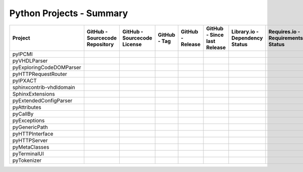 .. index::
   pair: Dashboard; Python Projects
.. _Dashboard-Python:

Python Projects - Summary
#########################

.. #
   =============================================================================
   pyIPCMI
   =============================================================================

.. |img-pyIPCMI-github| image:: https://img.shields.io/badge/Paebbels-pyIPCMI-323131.svg?logo=github&longCache=true
   :alt: Sourcecode on GitHub
   :height: 22
   :target: https://github.com/Paebbels/pyIPCMI
.. |img-pyIPCMI-license| image:: https://img.shields.io/badge/Apache%20License,%202.0-bd0000.svg?longCache=true&label=license&logo=Apache&logoColor=D22128
   :alt: Code - License
   :height: 22
.. |img-pyIPCMI-tag| image:: https://img.shields.io/github/v/tag/Paebbels/pyIPCMI?logo=GitHub&include_prereleases
   :alt: GitHub tag (latest SemVer incl. pre-release
   :height: 22
   :target: https://github.com/Paebbels/pyIPCMI/tags
.. |img-pyIPCMI-release| image:: https://img.shields.io/github/v/release/Paebbels/pyIPCMI?logo=GitHub&include_prereleases
   :alt: GitHub release (latest SemVer incl. including pre-releases
   :height: 22
   :target: https://github.com/Paebbels/pyIPCMI/releases/latest
.. |img-pyIPCMI-date| image:: https://img.shields.io/github/release-date/Paebbels/pyIPCMI?logo=GitHub
   :alt: GitHub release date
   :height: 22
   :target: https://github.com/Paebbels/pyIPCMI/releases
.. |img-pyIPCMI-lib-status| image:: https://img.shields.io/librariesio/release/pypi/pyIPCMI
   :alt: Libraries.io status for latest release
   :height: 22
   :target: https://libraries.io/github/Paebbels/pyIPCMI
.. |img-pyIPCMI-req-status| image:: https://img.shields.io/requires/github/Paebbels/pyIPCMI
   :alt: Requires.io
   :height: 22
   :target: https://requires.io/github/Paebbels/pyIPCMI/requirements/?branch=master
.. |img-pyIPCMI-travis| image:: https://img.shields.io/travis/com/Paebbels/pyIPCMI?logo=Travis
   :alt: Travis - Build on 'master'
   :height: 22
   :target: https://travis-ci.com/Paebbels/pyIPCMI
.. |img-pyIPCMI-pypi-tag| image:: https://img.shields.io/pypi/v/pyIPCMI?logo=PyPI
   :alt: PyPI - Tag
   :height: 22
   :target: https://pypi.org/project/pyIPCMI/
.. |img-pyIPCMI-pypi-status| image:: https://img.shields.io/pypi/status/pyIPCMI?logo=PyPI
   :alt: PyPI - Status
   :height: 22
.. |img-pyIPCMI-pypi-python| image:: https://img.shields.io/pypi/pyversions/pyIPCMI?logo=PyPI
   :alt: PyPI - Python Version
   :height: 22
.. |img-pyIPCMI-lib-dep| image:: https://img.shields.io/librariesio/dependent-repos/pypi/pyIPCMI
   :alt: Dependent repos (via libraries.io)
   :height: 22
   :target: https://github.com/Paebbels/pyIPCMI/network/dependents
.. |img-pyIPCMI-codacy| image:: https://img.shields.io/codacy/grade/1155f244b6f54a3a95abdaa80d6771f8?logo=codacy
   :alt: Codacy Badge
   :height: 22
   :target: https://www.codacy.com/manual/Paebbels/pyIPCMI
.. |img-pyIPCMI-lib-rank| image:: https://img.shields.io/librariesio/sourcerank/pypi/pyIPCMI
   :alt: Libraries.io SourceRank
   :height: 22
   :target: https://libraries.io/github/Paebbels/pyIPCMI/sourcerank
.. |img-pyIPCMI-rtd| image:: https://img.shields.io/readthedocs/pyipcmi
   :alt: Read the Docs
   :height: 22
   :target: https://pyIPCMI.readthedocs.io/en/latest/

.. #
   =============================================================================
   pyVHDLParser
   =============================================================================

.. |img-pyVHDLParser-github| image:: https://img.shields.io/badge/Paebbels-pyVHDLParser-323131.svg?logo=github&longCache=true
   :alt: Sourcecode on GitHub
   :height: 22
   :target: https://github.com/Paebbels/pyVHDLParser
.. |img-pyVHDLParser-license| image:: https://img.shields.io/badge/Apache%20License,%202.0-bd0000.svg?longCache=true&label=license&logo=Apache&logoColor=D22128
   :alt: License
   :height: 22
.. |img-pyVHDLParser-tag| image:: https://img.shields.io/github/v/tag/Paebbels/pyVHDLParser?logo=GitHub&include_prereleases
   :alt: GitHub tag (latest SemVer incl. pre-release
   :height: 22
   :target: https://github.com/Paebbels/pyVHDLParser/tags
.. |img-pyVHDLParser-release| image:: https://img.shields.io/github/v/release/Paebbels/pyVHDLParser?logo=GitHub&include_prereleases
   :alt: GitHub release (latest SemVer incl. including pre-releases
   :height: 22
   :target: https://github.com/Paebbels/pyVHDLParser/releases/latest
.. |img-pyVHDLParser-date| image:: https://img.shields.io/github/release-date/Paebbels/pyVHDLParser?logo=GitHub
   :alt: GitHub release date
   :height: 22
   :target: https://github.com/Paebbels/pyVHDLParser/releases
.. |img-pyVHDLParser-lib-status| image:: https://img.shields.io/librariesio/release/pypi/pyVHDLParser
   :alt: Libraries.io status for latest release
   :height: 22
   :target: https://libraries.io/github/Paebbels/pyVHDLParser
.. |img-pyVHDLParser-req-status| image:: https://img.shields.io/requires/github/Paebbels/pyVHDLParser
   :alt: Requires.io
   :height: 22
   :target: https://requires.io/github/Paebbels/pyVHDLParser/requirements/?branch=master
.. |img-pyVHDLParser-travis| image:: https://img.shields.io/travis/com/Paebbels/pyVHDLParser?logo=Travis
   :alt: Travis - Build on 'master'
   :height: 22
   :target: https://travis-ci.com/Paebbels/pyVHDLParser
.. |img-pyVHDLParser-pypi-tag| image:: https://img.shields.io/pypi/v/pyVHDLParser?logo=PyPI
   :alt: PyPI - Tag
   :height: 22
   :target: https://pypi.org/project/pyVHDLParser/
.. |img-pyVHDLParser-pypi-status| image:: https://img.shields.io/pypi/status/pyVHDLParser?logo=PyPI
   :alt: PyPI - Status
   :height: 22
.. |img-pyVHDLParser-pypi-python| image:: https://img.shields.io/pypi/pyversions/pyVHDLParser?logo=PyPI
   :alt: PyPI - Python Version
   :height: 22
.. |img-pyVHDLParser-lib-dep| image:: https://img.shields.io/librariesio/dependent-repos/pypi/pyVHDLParser
   :alt: Dependent repos (via libraries.io)
   :height: 22
   :target: https://github.com/Paebbels/pyVHDLParser/network/dependents
.. |img-pyVHDLParser-codacy| image:: https://img.shields.io/codacy/grade/1155f244b6f54a3a95abdaa80d6771f8?logo=codacy
   :alt: Codacy Badge
   :height: 22
   :target: https://www.codacy.com/manual/Paebbels/pyVHDLParser
.. |img-pyVHDLParser-lib-rank| image:: https://img.shields.io/librariesio/sourcerank/pypi/pyVHDLParser
   :alt: Libraries.io SourceRank
   :height: 22
   :target: https://libraries.io/github/Paebbels/pyVHDLParser/sourcerank
.. |img-pyVHDLParser-rtd| image:: https://img.shields.io/readthedocs/pyvhdlparser
   :alt: Read the Docs
   :height: 22
   :target: https://pyVHDLParser.readthedocs.io/en/latest/

.. #
   =============================================================================
   pyExploringCodeDOMParser
   =============================================================================

.. |img-pyExploringCodeDOMParser-github| image:: https://img.shields.io/badge/Paebbels-pyExploringCodeDOMParser-323131.svg?logo=github&longCache=true
   :alt: Sourcecode on GitHub
   :height: 22
   :target: https://github.com/Paebbels/pyExploringCodeDOMParser
.. |img-pyExploringCodeDOMParser-license| image:: https://img.shields.io/badge/Apache%20License,%202.0-bd0000.svg?longCache=true&label=license&logo=Apache&logoColor=D22128
   :alt: License
   :height: 22
.. |img-pyExploringCodeDOMParser-tag| image:: https://img.shields.io/github/v/tag/Paebbels/pyExploringCodeDOMParser?logo=GitHub&include_prereleases
   :alt: GitHub tag (latest SemVer incl. pre-release
   :height: 22
   :target: https://github.com/Paebbels/pyExploringCodeDOMParser/tags
.. |img-pyExploringCodeDOMParser-release| image:: https://img.shields.io/github/v/release/Paebbels/pyExploringCodeDOMParser?logo=GitHub&include_prereleases
   :alt: GitHub release (latest SemVer incl. including pre-releases
   :height: 22
   :target: https://github.com/Paebbels/pyExploringCodeDOMParser/releases/latest
.. |img-pyExploringCodeDOMParser-date| image:: https://img.shields.io/github/release-date/Paebbels/pyExploringCodeDOMParser?logo=GitHub
   :alt: GitHub release date
   :height: 22
   :target: https://github.com/Paebbels/pyExploringCodeDOMParser/releases
.. |img-pyExploringCodeDOMParser-lib-status| image:: https://img.shields.io/librariesio/release/pypi/pyExploringCodeDOMParser
   :alt: Libraries.io status for latest release
   :height: 22
   :target: https://libraries.io/github/Paebbels/pyExploringCodeDOMParser
.. |img-pyExploringCodeDOMParser-req-status| image:: https://img.shields.io/requires/github/Paebbels/pyExploringCodeDOMParser
   :alt: Requires.io
   :height: 22
   :target: https://requires.io/github/Paebbels/pyExploringCodeDOMParser/requirements/?branch=master
.. |img-pyExploringCodeDOMParser-travis| image:: https://img.shields.io/travis/com/Paebbels/pyExploringCodeDOMParser?logo=Travis
   :alt: Travis - Build on 'master'
   :height: 22
   :target: https://travis-ci.com/Paebbels/pyExploringCodeDOMParser
.. |img-pyExploringCodeDOMParser-pypi-tag| image:: https://img.shields.io/pypi/v/pyExploringCodeDOMParser?logo=PyPI
   :alt: PyPI - Tag
   :height: 22
   :target: https://pypi.org/project/pyExploringCodeDOMParser/
.. |img-pyExploringCodeDOMParser-pypi-status| image:: https://img.shields.io/pypi/status/pyExploringCodeDOMParser?logo=PyPI
   :alt: PyPI - Status
   :height: 22
.. |img-pyExploringCodeDOMParser-pypi-python| image:: https://img.shields.io/pypi/pyversions/pyExploringCodeDOMParser?logo=PyPI
   :alt: PyPI - Python Version
   :height: 22
.. |img-pyExploringCodeDOMParser-lib-dep| image:: https://img.shields.io/librariesio/dependent-repos/pypi/pyExploringCodeDOMParser
   :alt: Dependent repos (via libraries.io)
   :height: 22
   :target: https://github.com/Paebbels/pyExploringCodeDOMParser/network/dependents
.. |img-pyExploringCodeDOMParser-codacy| image:: https://img.shields.io/codacy/grade/1155f244b6f54a3a95abdaa80d6771f8?logo=codacy
   :alt: Codacy Badge
   :height: 22
   :target: https://www.codacy.com/manual/Paebbels/pyExploringCodeDOMParser
.. |img-pyExploringCodeDOMParser-lib-rank| image:: https://img.shields.io/librariesio/sourcerank/pypi/pyExploringCodeDOMParser
   :alt: Libraries.io SourceRank
   :height: 22
   :target: https://libraries.io/github/Paebbels/pyExploringCodeDOMParser/sourcerank
.. |img-pyExploringCodeDOMParser-rtd| image:: https://img.shields.io/readthedocs/pyexploringcodedomparser
   :alt: Read the Docs
   :height: 22
   :target: https://pyExploringCodeDOMParser.readthedocs.io/en/latest/

.. #
   =============================================================================
   pyHTTPRequestRouter
   =============================================================================

.. |img-pyHTTPRequestRouter-github| image:: https://img.shields.io/badge/Paebbels-pyHTTPRequestRouter-323131.svg?logo=github&longCache=true
   :alt: Sourcecode on GitHub
   :height: 22
   :target: https://github.com/Paebbels/pyHTTPRequestRouter
.. |img-pyHTTPRequestRouter-license| image:: https://img.shields.io/badge/Apache%20License,%202.0-bd0000.svg?longCache=true&label=license&logo=Apache&logoColor=D22128
   :alt: License
   :height: 22
.. |img-pyHTTPRequestRouter-tag| image:: https://img.shields.io/github/v/tag/Paebbels/pyHTTPRequestRouter?logo=GitHub&include_prereleases
   :alt: GitHub tag (latest SemVer incl. pre-release
   :height: 22
   :target: https://github.com/Paebbels/pyHTTPRequestRouter/tags
.. |img-pyHTTPRequestRouter-release| image:: https://img.shields.io/github/v/release/Paebbels/pyHTTPRequestRouter?logo=GitHub&include_prereleases
   :alt: GitHub release (latest SemVer incl. including pre-releases
   :height: 22
   :target: https://github.com/Paebbels/pyHTTPRequestRouter/releases/latest
.. |img-pyHTTPRequestRouter-date| image:: https://img.shields.io/github/release-date/Paebbels/pyHTTPRequestRouter?logo=GitHub
   :alt: GitHub release date
   :height: 22
   :target: https://github.com/Paebbels/pyHTTPRequestRouter/releases
.. |img-pyHTTPRequestRouter-lib-status| image:: https://img.shields.io/librariesio/release/pypi/pyHTTPRequestRouter
   :alt: Libraries.io status for latest release
   :height: 22
   :target: https://libraries.io/github/Paebbels/pyHTTPRequestRouter
.. |img-pyHTTPRequestRouter-req-status| image:: https://img.shields.io/requires/github/Paebbels/pyHTTPRequestRouter
   :alt: Requires.io
   :height: 22
   :target: https://requires.io/github/Paebbels/pyHTTPRequestRouter/requirements/?branch=master
.. |img-pyHTTPRequestRouter-travis| image:: https://img.shields.io/travis/com/Paebbels/pyHTTPRequestRouter?logo=Travis
   :alt: Travis - Build on 'master'
   :height: 22
   :target: https://travis-ci.com/Paebbels/pyHTTPRequestRouter
.. |img-pyHTTPRequestRouter-pypi-tag| image:: https://img.shields.io/pypi/v/pyHTTPRequestRouter?logo=PyPI
   :alt: PyPI - Tag
   :height: 22
   :target: https://pypi.org/project/pyHTTPRequestRouter/
.. |img-pyHTTPRequestRouter-pypi-status| image:: https://img.shields.io/pypi/status/pyHTTPRequestRouter?logo=PyPI
   :alt: PyPI - Status
   :height: 22
.. |img-pyHTTPRequestRouter-pypi-python| image:: https://img.shields.io/pypi/pyversions/pyHTTPRequestRouter?logo=PyPI
   :alt: PyPI - Python Version
   :height: 22
.. |img-pyHTTPRequestRouter-lib-dep| image:: https://img.shields.io/librariesio/dependent-repos/pypi/pyHTTPRequestRouter
   :alt: Dependent repos (via libraries.io)
   :height: 22
   :target: https://github.com/Paebbels/pyHTTPRequestRouter/network/dependents
.. |img-pyHTTPRequestRouter-codacy| image:: https://img.shields.io/codacy/grade/1155f244b6f54a3a95abdaa80d6771f8?logo=codacy
   :alt: Codacy Badge
   :height: 22
   :target: https://www.codacy.com/manual/Paebbels/pyHTTPRequestRouter
.. |img-pyHTTPRequestRouter-lib-rank| image:: https://img.shields.io/librariesio/sourcerank/pypi/pyHTTPRequestRouter
   :alt: Libraries.io SourceRank
   :height: 22
   :target: https://libraries.io/github/Paebbels/pyhttprequestrouter/sourcerank
.. |img-pyHTTPRequestRouter-rtd| image:: https://img.shields.io/readthedocs/pyhttprequestrouter
   :alt: Read the Docs
   :height: 22
   :target: https://pyHTTPRequestRouter.readthedocs.io/en/latest/

.. #
   =============================================================================
   pyIPXACT
   =============================================================================

.. |img-pyIPXACT-github| image:: https://img.shields.io/badge/Paebbels-pyIPXACT-323131.svg?logo=github&longCache=true
   :alt: Sourcecode on GitHub
   :height: 22
   :target: https://github.com/Paebbels/pyIPXACT
.. |img-pyIPXACT-license| image:: https://img.shields.io/badge/Apache%20License,%202.0-bd0000.svg?longCache=true&label=license&logo=Apache&logoColor=D22128
   :alt: License
   :height: 22
.. |img-pyIPXACT-tag| image:: https://img.shields.io/github/v/tag/Paebbels/pyIPXACT?logo=GitHub&include_prereleases
   :alt: GitHub tag (latest SemVer incl. pre-release
   :height: 22
   :target: https://github.com/Paebbels/pyIPXACT/tags
.. |img-pyIPXACT-release| image:: https://img.shields.io/github/v/release/Paebbels/pyIPXACT?logo=GitHub&include_prereleases
   :alt: GitHub release (latest SemVer incl. including pre-releases
   :height: 22
   :target: https://github.com/Paebbels/pyIPXACT/releases/latest
.. |img-pyIPXACT-date| image:: https://img.shields.io/github/release-date/Paebbels/pyIPXACT?logo=GitHub
   :alt: GitHub release date
   :height: 22
   :target: https://github.com/Paebbels/pyIPXACT/releases
.. |img-pyIPXACT-lib-status| image:: https://img.shields.io/librariesio/release/pypi/pyIPXACT
   :alt: Libraries.io status for latest release
   :height: 22
   :target: https://libraries.io/github/Paebbels/pyIPXACT
.. |img-pyIPXACT-req-status| image:: https://img.shields.io/requires/github/Paebbels/pyIPXACT
   :alt: Requires.io
   :height: 22
   :target: https://requires.io/github/Paebbels/pyIPXACT/requirements/?branch=master
.. |img-pyIPXACT-travis| image:: https://img.shields.io/travis/com/Paebbels/pyIPXACT?logo=Travis
   :alt: Travis - Build on 'master'
   :height: 22
   :target: https://travis-ci.com/Paebbels/pyIPXACT
.. |img-pyIPXACT-pypi-tag| image:: https://img.shields.io/pypi/v/pyIPXACT?logo=PyPI
   :alt: PyPI - Tag
   :height: 22
   :target: https://pypi.org/project/pyIPXACT/
.. |img-pyIPXACT-pypi-status| image:: https://img.shields.io/pypi/status/pyIPXACT?logo=PyPI
   :alt: PyPI - Status
   :height: 22
.. |img-pyIPXACT-pypi-python| image:: https://img.shields.io/pypi/pyversions/pyIPXACT?logo=PyPI
   :alt: PyPI - Python Version
   :height: 22
.. |img-pyIPXACT-lib-dep| image:: https://img.shields.io/librariesio/dependent-repos/pypi/pyIPXACT
   :alt: Dependent repos (via libraries.io)
   :height: 22
   :target: https://github.com/Paebbels/pyIPXACT/network/dependents
.. |img-pyIPXACT-codacy| image:: https://img.shields.io/codacy/grade/1155f244b6f54a3a95abdaa80d6771f8?logo=codacy
   :alt: Codacy Badge
   :height: 22
   :target: https://www.codacy.com/manual/Paebbels/pyIPXACT
.. |img-pyIPXACT-lib-rank| image:: https://img.shields.io/librariesio/sourcerank/pypi/pyIPXACT
   :alt: Libraries.io SourceRank
   :height: 22
   :target: https://libraries.io/github/Paebbels/pyipxact/sourcerank
.. |img-pyIPXACT-rtd| image:: https://img.shields.io/readthedocs/pyipxact
   :alt: Read the Docs
   :height: 22
   :target: https://pyIPXACT.readthedocs.io/en/latest/


.. #
   =============================================================================
   sphinxcontrib-vhdldomain
   =============================================================================

.. |img-vhdldomain-github| image:: https://img.shields.io/badge/Paebbels-sphinxcontrib--vhdldomain-323131.svg?logo=github&longCache=true
   :alt: Sourcecode on GitHub
   :height: 22
   :target: https://github.com/Paebbels/sphinxcontrib-vhdldomain
.. |img-vhdldomain-license| image:: https://img.shields.io/badge/Apache%20License,%202.0-bd0000.svg?longCache=true&label=license&logo=Apache&logoColor=D22128
   :alt: License
   :height: 22
.. |img-vhdldomain-tag| image:: https://img.shields.io/github/v/tag/Paebbels/sphinxcontrib-vhdldomain?logo=GitHub&include_prereleases
   :alt: GitHub tag (latest SemVer incl. pre-release
   :height: 22
   :target: https://github.com/Paebbels/sphinxcontrib-vhdldomain/tags
.. |img-vhdldomain-release| image:: https://img.shields.io/github/v/release/Paebbels/sphinxcontrib-vhdldomain?logo=GitHub&include_prereleases
   :alt: GitHub release (latest SemVer incl. including pre-releases
   :height: 22
   :target: https://github.com/Paebbels/sphinxcontrib-vhdldomain/releases/latest
.. |img-vhdldomain-date| image:: https://img.shields.io/github/release-date/Paebbels/sphinxcontrib-vhdldomain?logo=GitHub
   :alt: GitHub release date
   :height: 22
   :target: https://github.com/Paebbels/sphinxcontrib-vhdldomain/releases
.. |img-vhdldomain-lib-status| image:: https://img.shields.io/librariesio/release/pypi/sphinxcontrib-vhdldomain
   :alt: Libraries.io status for latest release
   :height: 22
   :target: https://libraries.io/github/Paebbels/sphinxcontrib-vhdldomain
.. |img-vhdldomain-req-status| image:: https://img.shields.io/requires/github/Paebbels/sphinxcontrib-vhdldomain
   :alt: Requires.io
   :height: 22
   :target: https://requires.io/github/Paebbels/sphinxcontrib-vhdldomain/requirements/?branch=master
.. |img-vhdldomain-travis| image:: https://img.shields.io/travis/com/Paebbels/sphinxcontrib-vhdldomain?logo=Travis
   :alt: Travis - Build on 'master'
   :height: 22
   :target: https://travis-ci.com/Paebbels/sphinxcontrib-vhdldomain
.. |img-vhdldomain-pypi-tag| image:: https://img.shields.io/pypi/v/sphinxcontrib-vhdldomain?logo=PyPI
   :alt: PyPI - Tag
   :height: 22
   :target: https://pypi.org/project/sphinxcontrib-vhdldomain/
.. |img-vhdldomain-pypi-status| image:: https://img.shields.io/pypi/status/sphinxcontrib-vhdldomain?logo=PyPI
   :alt: PyPI - Status
   :height: 22
.. |img-vhdldomain-pypi-python| image:: https://img.shields.io/pypi/pyversions/sphinxcontrib-vhdldomain?logo=PyPI
   :alt: PyPI - Python Version
   :height: 22
.. |img-vhdldomain-lib-dep| image:: https://img.shields.io/librariesio/dependent-repos/pypi/sphinxcontrib-vhdldomain
   :alt: Dependent repos (via libraries.io)
   :height: 22
   :target: https://github.com/Paebbels/sphinxcontrib-vhdldomain/network/dependents
.. |img-vhdldomain-codacy| image:: https://img.shields.io/codacy/grade/1155f244b6f54a3a95abdaa80d6771f8?logo=codacy
   :alt: Codacy Badge
   :height: 22
   :target: https://www.codacy.com/manual/Paebbels/sphinxcontrib-vhdldomain
.. |img-vhdldomain-lib-rank| image:: https://img.shields.io/librariesio/sourcerank/pypi/sphinxcontrib-vhdldomain
   :alt: Libraries.io SourceRank
   :height: 22
   :target: https://libraries.io/github/Paebbels/sphinxcontrib-vhdldomain/sourcerank
.. |img-vhdldomain-rtd| image:: https://img.shields.io/readthedocs/sphinxcontrib-vhdldomain
   :alt: Read the Docs
   :height: 22
   :target: https://sphinxcontrib-vhdldomain.readthedocs.io/en/latest/

.. #
   =============================================================================
   SphinxExtensions
   =============================================================================

.. |img-SphinxExtensions-github| image:: https://img.shields.io/badge/Paebbels-SphinxExtensions-323131.svg?logo=github&longCache=true
   :alt: Sourcecode on GitHub
   :height: 22
   :target: https://github.com/Paebbels/SphinxExtensions
.. |img-SphinxExtensions-license| image:: https://img.shields.io/badge/Apache%20License,%202.0-bd0000.svg?longCache=true&label=license&logo=Apache&logoColor=D22128
   :alt: License
   :height: 22
.. |img-SphinxExtensions-tag| image:: https://img.shields.io/github/v/tag/Paebbels/SphinxExtensions?logo=GitHub&include_prereleases
   :alt: GitHub tag (latest SemVer incl. pre-release
   :height: 22
   :target: https://github.com/Paebbels/SphinxExtensions/tags
.. |img-SphinxExtensions-release| image:: https://img.shields.io/github/v/release/Paebbels/SphinxExtensions?logo=GitHub&include_prereleases
   :alt: GitHub release (latest SemVer incl. including pre-releases
   :height: 22
   :target: https://github.com/Paebbels/SphinxExtensions/releases/latest
.. |img-SphinxExtensions-date| image:: https://img.shields.io/github/release-date/Paebbels/SphinxExtensions?logo=GitHub
   :alt: GitHub release date
   :height: 22
   :target: https://github.com/Paebbels/SphinxExtensions/releases
.. |img-SphinxExtensions-lib-status| image:: https://img.shields.io/librariesio/release/pypi/SphinxExtensions
   :alt: Libraries.io status for latest release
   :height: 22
   :target: https://libraries.io/github/Paebbels/SphinxExtensions
.. |img-SphinxExtensions-req-status| image:: https://img.shields.io/requires/github/Paebbels/SphinxExtensions
   :alt: Requires.io
   :height: 22
   :target: https://requires.io/github/Paebbels/SphinxExtensions/requirements/?branch=master
.. |img-SphinxExtensions-travis| image:: https://img.shields.io/travis/com/Paebbels/SphinxExtensions?logo=Travis
   :alt: Travis - Build on 'master'
   :height: 22
   :target: https://travis-ci.com/Paebbels/SphinxExtensions
.. |img-SphinxExtensions-pypi-tag| image:: https://img.shields.io/pypi/v/SphinxExtensions?logo=PyPI
   :alt: PyPI - Tag
   :height: 22
   :target: https://pypi.org/project/SphinxExtensions/
.. |img-SphinxExtensions-pypi-status| image:: https://img.shields.io/pypi/status/SphinxExtensions?logo=PyPI
   :alt: PyPI - Status
   :height: 22
.. |img-SphinxExtensions-pypi-python| image:: https://img.shields.io/pypi/pyversions/SphinxExtensions?logo=PyPI
   :alt: PyPI - Python Version
   :height: 22
.. |img-SphinxExtensions-lib-dep| image:: https://img.shields.io/librariesio/dependent-repos/pypi/SphinxExtensions
   :alt: Dependent repos (via libraries.io)
   :height: 22
   :target: https://github.com/Paebbels/SphinxExtensions/network/dependents
.. |img-SphinxExtensions-codacy| image:: https://img.shields.io/codacy/grade/1155f244b6f54a3a95abdaa80d6771f8?logo=codacy
   :alt: Codacy Badge
   :height: 22
   :target: https://www.codacy.com/manual/Paebbels/SphinxExtensions
.. |img-SphinxExtensions-lib-rank| image:: https://img.shields.io/librariesio/sourcerank/pypi/SphinxExtensions
   :alt: Libraries.io SourceRank
   :height: 22
   :target: https://libraries.io/github/Paebbels/SphinxExtensions/sourcerank
.. |img-SphinxExtensions-rtd| image:: https://img.shields.io/readthedocs/sphinxextensions
   :alt: Read the Docs
   :height: 22
   :target: https://SphinxExtensions.readthedocs.io/en/latest/

.. #
   =============================================================================
   pyExtendedConfigParser
   =============================================================================

.. |img-pyExtendedConfigParser-github| image:: https://img.shields.io/badge/Paebbels-pyExtendedConfigParser-323131.svg?logo=github&longCache=true
   :alt: Sourcecode on GitHub
   :height: 22
   :target: https://github.com/Paebbels/pyExtendedConfigParser
.. |img-pyExtendedConfigParser-license| image:: https://img.shields.io/badge/Apache%20License,%202.0-bd0000.svg?longCache=true&label=license&logo=Apache&logoColor=D22128
   :alt: License
   :height: 22
.. |img-pyExtendedConfigParser-tag| image:: https://img.shields.io/github/v/tag/Paebbels/pyExtendedConfigParser?logo=GitHub&include_prereleases
   :alt: GitHub tag (latest SemVer incl. pre-release
   :height: 22
   :target: https://github.com/Paebbels/pyExtendedConfigParser/tags
.. |img-pyExtendedConfigParser-release| image:: https://img.shields.io/github/v/release/Paebbels/pyExtendedConfigParser?logo=GitHub&include_prereleases
   :alt: GitHub release (latest SemVer incl. including pre-releases
   :height: 22
   :target: https://github.com/Paebbels/pyExtendedConfigParser/releases/latest
.. |img-pyExtendedConfigParser-date| image:: https://img.shields.io/github/release-date/Paebbels/pyExtendedConfigParser?logo=GitHub
   :alt: GitHub release date
   :height: 22
   :target: https://github.com/Paebbels/pyExtendedConfigParser/releases
.. |img-pyExtendedConfigParser-lib-status| image:: https://img.shields.io/librariesio/release/pypi/pyExtendedConfigParser
   :alt: Libraries.io status for latest release
   :height: 22
   :target: https://libraries.io/github/Paebbels/pyExtendedConfigParser
.. |img-pyExtendedConfigParser-req-status| image:: https://img.shields.io/requires/github/Paebbels/pyExtendedConfigParser
   :alt: Requires.io
   :height: 22
   :target: https://requires.io/github/Paebbels/pyExtendedConfigParser/requirements/?branch=master
.. |img-pyExtendedConfigParser-travis| image:: https://img.shields.io/travis/com/Paebbels/pyExtendedConfigParser?logo=Travis
   :alt: Travis - Build on 'master'
   :height: 22
   :target: https://travis-ci.com/Paebbels/pyExtendedConfigParser
.. |img-pyExtendedConfigParser-pypi-tag| image:: https://img.shields.io/pypi/v/pyExtendedConfigParser?logo=PyPI
   :alt: PyPI - Tag
   :height: 22
   :target: https://pypi.org/project/pyExtendedConfigParser/
.. |img-pyExtendedConfigParser-pypi-status| image:: https://img.shields.io/pypi/status/pyExtendedConfigParser?logo=PyPI
   :alt: PyPI - Status
   :height: 22
.. |img-pyExtendedConfigParser-pypi-python| image:: https://img.shields.io/pypi/pyversions/pyExtendedConfigParser?logo=PyPI
   :alt: PyPI - Python Version
   :height: 22
.. |img-pyExtendedConfigParser-lib-dep| image:: https://img.shields.io/librariesio/dependent-repos/pypi/pyExtendedConfigParser
   :alt: Dependent repos (via libraries.io)
   :height: 22
   :target: https://github.com/Paebbels/pyExtendedConfigParser/network/dependents
.. |img-pyExtendedConfigParser-codacy| image:: https://img.shields.io/codacy/grade/1155f244b6f54a3a95abdaa80d6771f8?logo=codacy
   :alt: Codacy Badge
   :height: 22
   :target: https://www.codacy.com/manual/Paebbels/pyExtendedConfigParser
.. |img-pyExtendedConfigParser-lib-rank| image:: https://img.shields.io/librariesio/sourcerank/pypi/pyExtendedConfigParser
   :alt: Libraries.io SourceRank
   :height: 22
   :target: https://libraries.io/github/Paebbels/pyExtendedConfigParser/sourcerank
.. |img-pyExtendedConfigParser-rtd| image:: https://img.shields.io/readthedocs/pyextendedconfigparser
   :alt: Read the Docs
   :height: 22
   :target: https://pyExtendedConfigParser.readthedocs.io/en/latest/

.. #
   =============================================================================
   pyAttributes
   =============================================================================

.. |img-pyAttributes-github| image:: https://img.shields.io/badge/Paebbels-pyAttributes-323131.svg?logo=github&longCache=true
   :alt: Sourcecode on GitHub
   :height: 22
   :target: https://github.com/Paebbels/pyAttributes
.. |img-pyAttributes-license| image:: https://img.shields.io/badge/Apache%20License,%202.0-bd0000.svg?longCache=true&label=license&logo=Apache&logoColor=D22128
   :alt: License
   :height: 22
.. |img-pyAttributes-tag| image:: https://img.shields.io/github/v/tag/Paebbels/pyAttributes?logo=GitHub&include_prereleases
   :alt: GitHub tag (latest SemVer incl. pre-release
   :height: 22
   :target: https://github.com/Paebbels/pyAttributes/tags
.. |img-pyAttributes-release| image:: https://img.shields.io/github/v/release/Paebbels/pyAttributes?logo=GitHub&include_prereleases
   :alt: GitHub release (latest SemVer incl. including pre-releases
   :height: 22
   :target: https://github.com/Paebbels/pyAttributes/releases/latest
.. |img-pyAttributes-date| image:: https://img.shields.io/github/release-date/Paebbels/pyAttributes?logo=GitHub
   :alt: GitHub release date
   :height: 22
   :target: https://github.com/Paebbels/pyAttributes/releases
.. |img-pyAttributes-lib-status| image:: https://img.shields.io/librariesio/release/pypi/pyAttributes
   :alt: Libraries.io status for latest release
   :height: 22
   :target: https://libraries.io/github/Paebbels/pyAttributes
.. |img-pyAttributes-req-status| image:: https://img.shields.io/requires/github/Paebbels/pyAttributes
   :alt: Requires.io
   :height: 22
   :target: https://requires.io/github/Paebbels/pyAttributes/requirements/?branch=master
.. |img-pyAttributes-travis| image:: https://img.shields.io/travis/com/Paebbels/pyAttributes?logo=Travis
   :alt: Travis - Build on 'master'
   :height: 22
   :target: https://travis-ci.com/Paebbels/pyAttributes
.. |img-pyAttributes-pypi-tag| image:: https://img.shields.io/pypi/v/pyAttributes?logo=PyPI
   :alt: PyPI - Tag
   :height: 22
   :target: https://pypi.org/project/pyAttributes/
.. |img-pyAttributes-pypi-status| image:: https://img.shields.io/pypi/status/pyAttributes?logo=PyPI
   :alt: PyPI - Status
   :height: 22
.. |img-pyAttributes-pypi-python| image:: https://img.shields.io/pypi/pyversions/pyAttributes?logo=PyPI
   :alt: PyPI - Python Version
   :height: 22
.. |img-pyAttributes-lib-dep| image:: https://img.shields.io/librariesio/dependent-repos/pypi/pyAttributes
   :alt: Dependent repos (via libraries.io)
   :height: 22
   :target: https://github.com/Paebbels/pyAttributes/network/dependents
.. |img-pyAttributes-codacy| image:: https://img.shields.io/codacy/grade/1155f244b6f54a3a95abdaa80d6771f8?logo=codacy
   :alt: Codacy Badge
   :height: 22
   :target: https://www.codacy.com/manual/Paebbels/pyAttributes
.. |img-pyAttributes-lib-rank| image:: https://img.shields.io/librariesio/sourcerank/pypi/pyAttributes
   :alt: Libraries.io SourceRank
   :height: 22
   :target: https://libraries.io/github/Paebbels/pyAttributes/sourcerank
.. |img-pyAttributes-rtd| image:: https://img.shields.io/readthedocs/pyattributes
   :alt: Read the Docs
   :height: 22
   :target: https://pyAttributes.readthedocs.io/en/latest/

.. #
   =============================================================================
   pyCallBy
   =============================================================================

.. |img-pyCallBy-github| image:: https://img.shields.io/badge/Paebbels-pyCallBy-323131.svg?logo=github&longCache=true
   :alt: Sourcecode on GitHub
   :height: 22
   :target: https://github.com/Paebbels/pyCallBy
.. |img-pyCallBy-license| image:: https://img.shields.io/badge/Apache%20License,%202.0-bd0000.svg?longCache=true&label=license&logo=Apache&logoColor=D22128
   :alt: License
   :height: 22
.. |img-pyCallBy-tag| image:: https://img.shields.io/github/v/tag/Paebbels/pyCallBy?logo=GitHub&include_prereleases
   :alt: GitHub tag (latest SemVer incl. pre-release
   :height: 22
   :target: https://github.com/Paebbels/pyCallBy/tags
.. |img-pyCallBy-release| image:: https://img.shields.io/github/v/release/Paebbels/pyCallBy?logo=GitHub&include_prereleases
   :alt: GitHub release (latest SemVer incl. including pre-releases
   :height: 22
   :target: https://github.com/Paebbels/pyCallBy/releases/latest
.. |img-pyCallBy-date| image:: https://img.shields.io/github/release-date/Paebbels/pyCallBy?logo=GitHub
   :alt: GitHub release date
   :height: 22
   :target: https://github.com/Paebbels/pyCallBy/releases
.. |img-pyCallBy-lib-status| image:: https://img.shields.io/librariesio/release/pypi/pyCallBy
   :alt: Libraries.io status for latest release
   :height: 22
   :target: https://libraries.io/github/Paebbels/pyCallBy
.. |img-pyCallBy-req-status| image:: https://img.shields.io/requires/github/Paebbels/pyCallBy
   :alt: Requires.io
   :height: 22
   :target: https://requires.io/github/Paebbels/pyCallBy/requirements/?branch=master
.. |img-pyCallBy-travis| image:: https://img.shields.io/travis/com/Paebbels/pyCallBy?logo=Travis
   :alt: Travis - Build on 'master'
   :height: 22
   :target: https://travis-ci.com/Paebbels/pyCallBy
.. |img-pyCallBy-pypi-tag| image:: https://img.shields.io/pypi/v/pyCallBy?logo=PyPI
   :alt: PyPI - Tag
   :height: 22
   :target: https://pypi.org/project/pyCallBy/
.. |img-pyCallBy-pypi-status| image:: https://img.shields.io/pypi/status/pyCallBy?logo=PyPI
   :alt: PyPI - Status
   :height: 22
.. |img-pyCallBy-pypi-python| image:: https://img.shields.io/pypi/pyversions/pyCallBy?logo=PyPI
   :alt: PyPI - Python Version
   :height: 22
.. |img-pyCallBy-lib-dep| image:: https://img.shields.io/librariesio/dependent-repos/pypi/pyCallBy
   :alt: Dependent repos (via libraries.io)
   :height: 22
   :target: https://github.com/Paebbels/pyCallBy/network/dependents
.. |img-pyCallBy-codacy| image:: https://img.shields.io/codacy/grade/1155f244b6f54a3a95abdaa80d6771f8?logo=codacy
   :alt: Codacy Badge
   :height: 22
   :target: https://www.codacy.com/manual/Paebbels/pyCallBy
.. |img-pyCallBy-lib-rank| image:: https://img.shields.io/librariesio/sourcerank/pypi/pyCallBy
   :alt: Libraries.io SourceRank
   :height: 22
   :target: https://libraries.io/github/Paebbels/pyCallBy/sourcerank
.. |img-pyCallBy-rtd| image:: https://img.shields.io/readthedocs/pycallby
   :alt: Read the Docs
   :height: 22
   :target: https://pyCallBy.readthedocs.io/en/latest/

.. #
   =============================================================================
   pyExceptions
   =============================================================================

.. |img-pyExceptions-github| image:: https://img.shields.io/badge/Paebbels-pyExceptions-323131.svg?logo=github&longCache=true
   :alt: Sourcecode on GitHub
   :height: 22
   :target: https://github.com/Paebbels/pyExceptions
.. |img-pyExceptions-license| image:: https://img.shields.io/badge/Apache%20License,%202.0-bd0000.svg?longCache=true&label=license&logo=Apache&logoColor=D22128
   :alt: License
   :height: 22
.. |img-pyExceptions-tag| image:: https://img.shields.io/github/v/tag/Paebbels/pyExceptions?logo=GitHub&include_prereleases
   :alt: GitHub tag (latest SemVer incl. pre-release
   :height: 22
   :target: https://github.com/Paebbels/pyExceptions/tags
.. |img-pyExceptions-release| image:: https://img.shields.io/github/v/release/Paebbels/pyExceptions?logo=GitHub&include_prereleases
   :alt: GitHub release (latest SemVer incl. including pre-releases
   :height: 22
   :target: https://github.com/Paebbels/pyExceptions/releases/latest
.. |img-pyExceptions-date| image:: https://img.shields.io/github/release-date/Paebbels/pyExceptions?logo=GitHub
   :alt: GitHub release date
   :height: 22
   :target: https://github.com/Paebbels/pyExceptions/releases
.. |img-pyExceptions-lib-status| image:: https://img.shields.io/librariesio/release/pypi/pyExceptions
   :alt: Libraries.io status for latest release
   :height: 22
   :target: https://libraries.io/github/Paebbels/pyExceptions
.. |img-pyExceptions-req-status| image:: https://img.shields.io/requires/github/Paebbels/pyExceptions
   :alt: Requires.io
   :height: 22
   :target: https://requires.io/github/Paebbels/pyExceptions/requirements/?branch=master
.. |img-pyExceptions-travis| image:: https://img.shields.io/travis/com/Paebbels/pyExceptions?logo=Travis
   :alt: Travis - Build on 'master'
   :height: 22
   :target: https://travis-ci.com/Paebbels/pyExceptions
.. |img-pyExceptions-pypi-tag| image:: https://img.shields.io/pypi/v/pyExceptions?logo=PyPI
   :alt: PyPI - Tag
   :height: 22
   :target: https://pypi.org/project/pyExceptions/
.. |img-pyExceptions-pypi-status| image:: https://img.shields.io/pypi/status/pyExceptions?logo=PyPI
   :alt: PyPI - Status
   :height: 22
.. |img-pyExceptions-pypi-python| image:: https://img.shields.io/pypi/pyversions/pyExceptions?logo=PyPI
   :alt: PyPI - Python Version
   :height: 22
.. |img-pyExceptions-lib-dep| image:: https://img.shields.io/librariesio/dependent-repos/pypi/pyExceptions
   :alt: Dependent repos (via libraries.io)
   :height: 22
   :target: https://github.com/Paebbels/pyExceptions/network/dependents
.. |img-pyExceptions-codacy| image:: https://img.shields.io/codacy/grade/1155f244b6f54a3a95abdaa80d6771f8?logo=codacy
   :alt: Codacy Badge
   :height: 22
   :target: https://www.codacy.com/manual/Paebbels/pyExceptions
.. |img-pyExceptions-lib-rank| image:: https://img.shields.io/librariesio/sourcerank/pypi/pyExceptions
   :alt: Libraries.io SourceRank
   :height: 22
   :target: https://libraries.io/github/Paebbels/pyExceptions/sourcerank
.. |img-pyExceptions-rtd| image:: https://img.shields.io/readthedocs/pyexceptions
   :alt: Read the Docs
   :height: 22
   :target: https://pyExceptions.readthedocs.io/en/latest/

.. #
   =============================================================================
   pyGenericPath
   =============================================================================

.. |img-pyGenericPath-github| image:: https://img.shields.io/badge/Paebbels-pyGenericPath-323131.svg?logo=github&longCache=true
   :alt: Sourcecode on GitHub
   :height: 22
   :target: https://github.com/Paebbels/pyGenericPath
.. |img-pyGenericPath-license| image:: https://img.shields.io/badge/Apache%20License,%202.0-bd0000.svg?longCache=true&label=license&logo=Apache&logoColor=D22128
   :alt: License
   :height: 22
.. |img-pyGenericPath-tag| image:: https://img.shields.io/github/v/tag/Paebbels/pyGenericPath?logo=GitHub&include_prereleases
   :alt: GitHub tag (latest SemVer incl. pre-release
   :height: 22
   :target: https://github.com/Paebbels/pyGenericPath/tags
.. |img-pyGenericPath-release| image:: https://img.shields.io/github/v/release/Paebbels/pyGenericPath?logo=GitHub&include_prereleases
   :alt: GitHub release (latest SemVer incl. including pre-releases
   :height: 22
   :target: https://github.com/Paebbels/pyGenericPath/releases/latest
.. |img-pyGenericPath-date| image:: https://img.shields.io/github/release-date/Paebbels/pyGenericPath?logo=GitHub
   :alt: GitHub release date
   :height: 22
   :target: https://github.com/Paebbels/pyGenericPath/releases
.. |img-pyGenericPath-lib-status| image:: https://img.shields.io/librariesio/release/pypi/pyGenericPath
   :alt: Libraries.io status for latest release
   :height: 22
   :target: https://libraries.io/github/Paebbels/pyGenericPath
.. |img-pyGenericPath-req-status| image:: https://img.shields.io/requires/github/Paebbels/pyGenericPath
   :alt: Requires.io
   :height: 22
   :target: https://requires.io/github/Paebbels/pyGenericPath/requirements/?branch=master
.. |img-pyGenericPath-travis| image:: https://img.shields.io/travis/com/Paebbels/pyGenericPath?logo=Travis
   :alt: Travis - Build on 'master'
   :height: 22
   :target: https://travis-ci.com/Paebbels/pyGenericPath
.. |img-pyGenericPath-pypi-tag| image:: https://img.shields.io/pypi/v/pyGenericPath?logo=PyPI
   :alt: PyPI - Tag
   :height: 22
   :target: https://pypi.org/project/pyGenericPath/
.. |img-pyGenericPath-pypi-status| image:: https://img.shields.io/pypi/status/pyGenericPath?logo=PyPI
   :alt: PyPI - Status
   :height: 22
.. |img-pyGenericPath-pypi-python| image:: https://img.shields.io/pypi/pyversions/pyGenericPath?logo=PyPI
   :alt: PyPI - Python Version
   :height: 22
.. |img-pyGenericPath-lib-dep| image:: https://img.shields.io/librariesio/dependent-repos/pypi/pyGenericPath
   :alt: Dependent repos (via libraries.io)
   :height: 22
   :target: https://github.com/Paebbels/pyGenericPath/network/dependents
.. |img-pyGenericPath-codacy| image:: https://img.shields.io/codacy/grade/1155f244b6f54a3a95abdaa80d6771f8?logo=codacy
   :alt: Codacy Badge
   :height: 22
   :target: https://www.codacy.com/manual/Paebbels/pyGenericPath
.. |img-pyGenericPath-lib-rank| image:: https://img.shields.io/librariesio/sourcerank/pypi/pyGenericPath
   :alt: Libraries.io SourceRank
   :height: 22
   :target: https://libraries.io/github/Paebbels/pyGenericPath/sourcerank
.. |img-pyGenericPath-rtd| image:: https://img.shields.io/readthedocs/pygenericpath
   :alt: Read the Docs
   :height: 22
   :target: https://pyGenericPath.readthedocs.io/en/latest/

.. #
   =============================================================================
   pyHTTPInterface
   =============================================================================

.. |img-pyHTTPInterface-github| image:: https://img.shields.io/badge/Paebbels-pyHTTPInterface-323131.svg?logo=github&longCache=true
   :alt: Sourcecode on GitHub
   :height: 22
   :target: https://github.com/Paebbels/pyHTTPInterface
.. |img-pyHTTPInterface-license| image:: https://img.shields.io/badge/Apache%20License,%202.0-bd0000.svg?longCache=true&label=license&logo=Apache&logoColor=D22128
   :alt: License
   :height: 22
.. |img-pyHTTPInterface-tag| image:: https://img.shields.io/github/v/tag/Paebbels/pyHTTPInterface?logo=GitHub&include_prereleases
   :alt: GitHub tag (latest SemVer incl. pre-release
   :height: 22
   :target: https://github.com/Paebbels/pyHTTPInterface/tags
.. |img-pyHTTPInterface-release| image:: https://img.shields.io/github/v/release/Paebbels/pyHTTPInterface?logo=GitHub&include_prereleases
   :alt: GitHub release (latest SemVer incl. including pre-releases
   :height: 22
   :target: https://github.com/Paebbels/pyHTTPInterface/releases/latest
.. |img-pyHTTPInterface-date| image:: https://img.shields.io/github/release-date/Paebbels/pyHTTPInterface?logo=GitHub
   :alt: GitHub release date
   :height: 22
   :target: https://github.com/Paebbels/pyHTTPInterface/releases
.. |img-pyHTTPInterface-lib-status| image:: https://img.shields.io/librariesio/release/pypi/pyHTTPInterface
   :alt: Libraries.io status for latest release
   :height: 22
   :target: https://libraries.io/github/Paebbels/pyHTTPInterface
.. |img-pyHTTPInterface-req-status| image:: https://img.shields.io/requires/github/Paebbels/pyHTTPInterface
   :alt: Requires.io
   :height: 22
   :target: https://requires.io/github/Paebbels/pyHTTPInterface/requirements/?branch=master
.. |img-pyHTTPInterface-travis| image:: https://img.shields.io/travis/com/Paebbels/pyHTTPInterface?logo=Travis
   :alt: Travis - Build on 'master'
   :height: 22
   :target: https://travis-ci.com/Paebbels/pyHTTPInterface
.. |img-pyHTTPInterface-pypi-tag| image:: https://img.shields.io/pypi/v/pyHTTPInterface?logo=PyPI
   :alt: PyPI - Tag
   :height: 22
   :target: https://pypi.org/project/pyHTTPInterface/
.. |img-pyHTTPInterface-pypi-status| image:: https://img.shields.io/pypi/status/pyHTTPInterface?logo=PyPI
   :alt: PyPI - Status
   :height: 22
.. |img-pyHTTPInterface-pypi-python| image:: https://img.shields.io/pypi/pyversions/pyHTTPInterface?logo=PyPI
   :alt: PyPI - Python Version
   :height: 22
.. |img-pyHTTPInterface-lib-dep| image:: https://img.shields.io/librariesio/dependent-repos/pypi/pyHTTPInterface
   :alt: Dependent repos (via libraries.io)
   :height: 22
   :target: https://github.com/Paebbels/pyHTTPInterface/network/dependents
.. |img-pyHTTPInterface-codacy| image:: https://img.shields.io/codacy/grade/1155f244b6f54a3a95abdaa80d6771f8?logo=codacy
   :alt: Codacy Badge
   :height: 22
   :target: https://www.codacy.com/manual/Paebbels/pyHTTPInterface
.. |img-pyHTTPInterface-lib-rank| image:: https://img.shields.io/librariesio/sourcerank/pypi/pyHTTPInterface
   :alt: Libraries.io SourceRank
   :height: 22
   :target: https://libraries.io/github/Paebbels/pyHTTPInterface/sourcerank
.. |img-pyHTTPInterface-rtd| image:: https://img.shields.io/readthedocs/pyhttpinterface
   :alt: Read the Docs
   :height: 22
   :target: https://pyHTTPInterface.readthedocs.io/en/latest/

.. #
   =============================================================================
   pyHTTPServer
   =============================================================================

.. |img-pyHTTPServer-github| image:: https://img.shields.io/badge/Paebbels-pyHTTPServer-323131.svg?logo=github&longCache=true
   :alt: Sourcecode on GitHub
   :height: 22
   :target: https://github.com/Paebbels/pyHTTPServer
.. |img-pyHTTPServer-license| image:: https://img.shields.io/badge/Apache%20License,%202.0-bd0000.svg?longCache=true&label=license&logo=Apache&logoColor=D22128
   :alt: License
   :height: 22
.. |img-pyHTTPServer-tag| image:: https://img.shields.io/github/v/tag/Paebbels/pyHTTPServer?logo=GitHub&include_prereleases
   :alt: GitHub tag (latest SemVer incl. pre-release
   :height: 22
   :target: https://github.com/Paebbels/pyHTTPServer/tags
.. |img-pyHTTPServer-release| image:: https://img.shields.io/github/v/release/Paebbels/pyHTTPServer?logo=GitHub&include_prereleases
   :alt: GitHub release (latest SemVer incl. including pre-releases
   :height: 22
   :target: https://github.com/Paebbels/pyHTTPServer/releases/latest
.. |img-pyHTTPServer-date| image:: https://img.shields.io/github/release-date/Paebbels/pyHTTPServer?logo=GitHub
   :alt: GitHub release date
   :height: 22
   :target: https://github.com/Paebbels/pyHTTPServer/releases
.. |img-pyHTTPServer-lib-status| image:: https://img.shields.io/librariesio/release/pypi/pyHTTPServer
   :alt: Libraries.io status for latest release
   :height: 22
   :target: https://libraries.io/github/Paebbels/pyHTTPServer
.. |img-pyHTTPServer-req-status| image:: https://img.shields.io/requires/github/Paebbels/pyHTTPServer
   :alt: Requires.io
   :height: 22
   :target: https://requires.io/github/Paebbels/pyHTTPServer/requirements/?branch=master
.. |img-pyHTTPServer-travis| image:: https://img.shields.io/travis/com/Paebbels/pyHTTPServer?logo=Travis
   :alt: Travis - Build on 'master'
   :height: 22
   :target: https://travis-ci.com/Paebbels/pyHTTPServer
.. |img-pyHTTPServer-pypi-tag| image:: https://img.shields.io/pypi/v/pyHTTPServer?logo=PyPI
   :alt: PyPI - Tag
   :height: 22
   :target: https://pypi.org/project/pyHTTPServer/
.. |img-pyHTTPServer-pypi-status| image:: https://img.shields.io/pypi/status/pyHTTPServer?logo=PyPI
   :alt: PyPI - Status
   :height: 22
.. |img-pyHTTPServer-pypi-python| image:: https://img.shields.io/pypi/pyversions/pyHTTPServer?logo=PyPI
   :alt: PyPI - Python Version
   :height: 22
.. |img-pyHTTPServer-lib-dep| image:: https://img.shields.io/librariesio/dependent-repos/pypi/pyHTTPServer
   :alt: Dependent repos (via libraries.io)
   :height: 22
   :target: https://github.com/Paebbels/pyHTTPServer/network/dependents
.. |img-pyHTTPServer-codacy| image:: https://img.shields.io/codacy/grade/1155f244b6f54a3a95abdaa80d6771f8?logo=codacy
   :alt: Codacy Badge
   :height: 22
   :target: https://www.codacy.com/manual/Paebbels/pyHTTPServer
.. |img-pyHTTPServer-lib-rank| image:: https://img.shields.io/librariesio/sourcerank/pypi/pyHTTPServer
   :alt: Libraries.io SourceRank
   :height: 22
   :target: https://libraries.io/github/Paebbels/pyHTTPServer/sourcerank
.. |img-pyHTTPServer-rtd| image:: https://img.shields.io/readthedocs/pyhttpserver
   :alt: Read the Docs
   :height: 22
   :target: https://pyHTTPServer.readthedocs.io/en/latest/

.. #
   =============================================================================
   pyMetaClasses
   =============================================================================

.. |img-pyMetaClasses-github| image:: https://img.shields.io/badge/Paebbels-pyMetaClasses-323131.svg?logo=github&longCache=true
   :alt: Sourcecode on GitHub
   :height: 22
   :target: https://github.com/Paebbels/pyMetaClasses
.. |img-pyMetaClasses-license| image:: https://img.shields.io/badge/Apache%20License,%202.0-bd0000.svg?longCache=true&label=license&logo=Apache&logoColor=D22128
   :alt: License
   :height: 22
.. |img-pyMetaClasses-tag| image:: https://img.shields.io/github/v/tag/Paebbels/pyMetaClasses?logo=GitHub&include_prereleases
   :alt: GitHub tag (latest SemVer incl. pre-release
   :height: 22
   :target: https://github.com/Paebbels/pyMetaClasses/tags
.. |img-pyMetaClasses-release| image:: https://img.shields.io/github/v/release/Paebbels/pyMetaClasses?logo=GitHub&include_prereleases
   :alt: GitHub release (latest SemVer incl. including pre-releases
   :height: 22
   :target: https://github.com/Paebbels/pyMetaClasses/releases/latest
.. |img-pyMetaClasses-date| image:: https://img.shields.io/github/release-date/Paebbels/pyMetaClasses?logo=GitHub
   :alt: GitHub release date
   :height: 22
   :target: https://github.com/Paebbels/pyMetaClasses/releases
.. |img-pyMetaClasses-lib-status| image:: https://img.shields.io/librariesio/release/pypi/pyMetaClasses
   :alt: Libraries.io status for latest release
   :height: 22
   :target: https://libraries.io/github/Paebbels/pyMetaClasses
.. |img-pyMetaClasses-req-status| image:: https://img.shields.io/requires/github/Paebbels/pyMetaClasses
   :alt: Requires.io
   :height: 22
   :target: https://requires.io/github/Paebbels/pyMetaClasses/requirements/?branch=master
.. |img-pyMetaClasses-travis| image:: https://img.shields.io/travis/com/Paebbels/pyMetaClasses?logo=Travis
   :alt: Travis - Build on 'master'
   :height: 22
   :target: https://travis-ci.com/Paebbels/pyMetaClasses
.. |img-pyMetaClasses-pypi-tag| image:: https://img.shields.io/pypi/v/pyMetaClasses?logo=PyPI
   :alt: PyPI - Tag
   :height: 22
   :target: https://pypi.org/project/pyMetaClasses/
.. |img-pyMetaClasses-pypi-status| image:: https://img.shields.io/pypi/status/pyMetaClasses?logo=PyPI
   :alt: PyPI - Status
   :height: 22
.. |img-pyMetaClasses-pypi-python| image:: https://img.shields.io/pypi/pyversions/pyMetaClasses?logo=PyPI
   :alt: PyPI - Python Version
   :height: 22
.. |img-pyMetaClasses-lib-dep| image:: https://img.shields.io/librariesio/dependent-repos/pypi/pyMetaClasses
   :alt: Dependent repos (via libraries.io)
   :height: 22
   :target: https://github.com/Paebbels/pyMetaClasses/network/dependents
.. |img-pyMetaClasses-codacy| image:: https://img.shields.io/codacy/grade/1155f244b6f54a3a95abdaa80d6771f8?logo=codacy
   :alt: Codacy Badge
   :height: 22
   :target: https://www.codacy.com/manual/Paebbels/pyMetaClasses
.. |img-pyMetaClasses-lib-rank| image:: https://img.shields.io/librariesio/sourcerank/pypi/pyMetaClasses
   :alt: Libraries.io SourceRank
   :height: 22
   :target: https://libraries.io/github/Paebbels/pyMetaClasses/sourcerank
.. |img-pyMetaClasses-rtd| image:: https://img.shields.io/readthedocs/pymetaclasses
   :alt: Read the Docs
   :height: 22
   :target: https://pyMetaClasses.readthedocs.io/en/latest/

.. #
   =============================================================================
   pyTerminalUI
   =============================================================================

.. |img-pyTerminalUI-github| image:: https://img.shields.io/badge/Paebbels-pyTerminalUI-323131.svg?logo=github&longCache=true
   :alt: Sourcecode on GitHub
   :height: 22
   :target: https://github.com/Paebbels/pyTerminalUI
.. |img-pyTerminalUI-license| image:: https://img.shields.io/badge/Apache%20License,%202.0-bd0000.svg?longCache=true&label=license&logo=Apache&logoColor=D22128
   :alt: License
   :height: 22
.. |img-pyTerminalUI-tag| image:: https://img.shields.io/github/v/tag/Paebbels/pyTerminalUI?logo=GitHub&include_prereleases
   :alt: GitHub tag (latest SemVer incl. pre-release
   :height: 22
   :target: https://github.com/Paebbels/pyTerminalUI/tags
.. |img-pyTerminalUI-release| image:: https://img.shields.io/github/v/release/Paebbels/pyTerminalUI?logo=GitHub&include_prereleases
   :alt: GitHub release (latest SemVer incl. including pre-releases
   :height: 22
   :target: https://github.com/Paebbels/pyTerminalUI/releases/latest
.. |img-pyTerminalUI-date| image:: https://img.shields.io/github/release-date/Paebbels/pyTerminalUI?logo=GitHub
   :alt: GitHub release date
   :height: 22
   :target: https://github.com/Paebbels/pyTerminalUI/releases
.. |img-pyTerminalUI-lib-status| image:: https://img.shields.io/librariesio/release/pypi/pyTerminalUI
   :alt: Libraries.io status for latest release
   :height: 22
   :target: https://libraries.io/github/Paebbels/pyTerminalUI
.. |img-pyTerminalUI-req-status| image:: https://img.shields.io/requires/github/Paebbels/pyTerminalUI
   :alt: Requires.io
   :height: 22
   :target: https://requires.io/github/Paebbels/pyTerminalUI/requirements/?branch=master
.. |img-pyTerminalUI-travis| image:: https://img.shields.io/travis/com/Paebbels/pyTerminalUI?logo=Travis
   :alt: Travis - Build on 'master'
   :height: 22
   :target: https://travis-ci.com/Paebbels/pyTerminalUI
.. |img-pyTerminalUI-pypi-tag| image:: https://img.shields.io/pypi/v/pyTerminalUI?logo=PyPI
   :alt: PyPI - Tag
   :height: 22
   :target: https://pypi.org/project/pyTerminalUI/
.. |img-pyTerminalUI-pypi-status| image:: https://img.shields.io/pypi/status/pyTerminalUI?logo=PyPI
   :alt: PyPI - Status
   :height: 22
.. |img-pyTerminalUI-pypi-python| image:: https://img.shields.io/pypi/pyversions/pyTerminalUI?logo=PyPI
   :alt: PyPI - Python Version
   :height: 22
.. |img-pyTerminalUI-lib-dep| image:: https://img.shields.io/librariesio/dependent-repos/pypi/pyTerminalUI
   :alt: Dependent repos (via libraries.io)
   :height: 22
   :target: https://github.com/Paebbels/pyTerminalUI/network/dependents
.. |img-pyTerminalUI-codacy| image:: https://img.shields.io/codacy/grade/1155f244b6f54a3a95abdaa80d6771f8?logo=codacy
   :alt: Codacy Badge
   :height: 22
   :target: https://www.codacy.com/manual/Paebbels/pyTerminalUI
.. |img-pyTerminalUI-lib-rank| image:: https://img.shields.io/librariesio/sourcerank/pypi/pyTerminalUI
   :alt: Libraries.io SourceRank
   :height: 22
   :target: https://libraries.io/github/Paebbels/pyTerminalUI/sourcerank
.. |img-pyTerminalUI-rtd| image:: https://img.shields.io/readthedocs/pyterminalui
   :alt: Read the Docs
   :height: 22
   :target: https://pyTerminalUI.readthedocs.io/en/latest/

.. #
   =============================================================================
   pyTokenizer
   =============================================================================

.. |img-pyTokenizer-github| image:: https://img.shields.io/badge/Paebbels-pyTokenizer-323131.svg?logo=github&longCache=true
   :alt: Sourcecode on GitHub
   :height: 22
   :target: https://github.com/Paebbels/pyTokenizer
.. |img-pyTokenizer-license| image:: https://img.shields.io/badge/Apache%20License,%202.0-bd0000.svg?longCache=true&label=license&logo=Apache&logoColor=D22128
   :alt: License
   :height: 22
.. |img-pyTokenizer-tag| image:: https://img.shields.io/github/v/tag/Paebbels/pyTokenizer?logo=GitHub&include_prereleases
   :alt: GitHub tag (latest SemVer incl. pre-release
   :height: 22
   :target: https://github.com/Paebbels/pyTokenizer/tags
.. |img-pyTokenizer-release| image:: https://img.shields.io/github/v/release/Paebbels/pyTokenizer?logo=GitHub&include_prereleases
   :alt: GitHub release (latest SemVer incl. including pre-releases
   :height: 22
   :target: https://github.com/Paebbels/pyTokenizer/releases/latest
.. |img-pyTokenizer-date| image:: https://img.shields.io/github/release-date/Paebbels/pyTokenizer?logo=GitHub
   :alt: GitHub release date
   :height: 22
   :target: https://github.com/Paebbels/pyTokenizer/releases
.. |img-pyTokenizer-lib-status| image:: https://img.shields.io/librariesio/release/pypi/pyTokenizer
   :alt: Libraries.io status for latest release
   :height: 22
   :target: https://libraries.io/github/Paebbels/pyTokenizer
.. |img-pyTokenizer-req-status| image:: https://img.shields.io/requires/github/Paebbels/pyTokenizer
   :alt: Requires.io
   :height: 22
   :target: https://requires.io/github/Paebbels/pyTokenizer/requirements/?branch=master
.. |img-pyTokenizer-travis| image:: https://img.shields.io/travis/com/Paebbels/pyTokenizer?logo=Travis
   :alt: Travis - Build on 'master'
   :height: 22
   :target: https://travis-ci.com/Paebbels/pyTokenizer
.. |img-pyTokenizer-pypi-tag| image:: https://img.shields.io/pypi/v/pyTokenizer?logo=PyPI
   :alt: PyPI - Tag
   :height: 22
   :target: https://pypi.org/project/pyTokenizer/
.. |img-pyTokenizer-pypi-status| image:: https://img.shields.io/pypi/status/pyTokenizer?logo=PyPI
   :alt: PyPI - Status
   :height: 22
.. |img-pyTokenizer-pypi-python| image:: https://img.shields.io/pypi/pyversions/pyTokenizer?logo=PyPI
   :alt: PyPI - Python Version
   :height: 22
.. |img-pyTokenizer-lib-dep| image:: https://img.shields.io/librariesio/dependent-repos/pypi/pyTokenizer
   :alt: Dependent repos (via libraries.io)
   :height: 22
   :target: https://github.com/Paebbels/pyTokenizer/network/dependents
.. |img-pyTokenizer-codacy| image:: https://img.shields.io/codacy/grade/1155f244b6f54a3a95abdaa80d6771f8?logo=codacy
   :alt: Codacy Badge
   :height: 22
   :target: https://www.codacy.com/manual/Paebbels/pyTokenizer
.. |img-pyTokenizer-lib-rank| image:: https://img.shields.io/librariesio/sourcerank/pypi/pyTokenizer
   :alt: Libraries.io SourceRank
   :height: 22
   :target: https://libraries.io/github/Paebbels/pyTokenizer/sourcerank
.. |img-pyTokenizer-rtd| image:: https://img.shields.io/readthedocs/pytokenizer
   :alt: Read the Docs
   :height: 22
   :target: https://pyTokenizer.readthedocs.io/en/latest/


.. raw:: html

   <div style="overflow-x: auto;white-space: nowrap;">

+---------------------------+----------------------------------------+----------------------------------------+-------------------------------------+-----------------------------------------+--------------------------------------+--------------------------------------------+--------------------------------------------+----------------------------------------+------------------------------------------+---------------------------------------------+---------------------------------------------+-----------------------------------------+----------------------------------------+------------------------------------------+-------------------------------------+
| Project                   | GitHub - Sourcecode Repository         | GitHub - Sourcecode License            | GitHub - Tag                        | GitHub - Release                        | GitHub - Since last Release          | Library.io - Dependency Status             | Requires.io - Requirements Status          | Travis-CI - Build Status               | PyPI - Release                           | PyPI - Dev. Status                          | PyPI - Tested Python Versions               | Libraries.io - Dependants               | Codacy - Status                        | Libraries.io - Source Rank               | ReadTheDocs - Build Status          |
+===========================+========================================+========================================+=====================================+=========================================+======================================+============================================+============================================+========================================+==========================================+=============================================+=============================================+=========================================+========================================+==========================================+=====================================+
| pyIPCMI                   | |img-pyIPCMI-github|                   | |img-pyIPCMI-license|                  | |img-pyIPCMI-tag|                   | |img-pyIPCMI-release|                   | |img-pyIPCMI-date|                   | |img-pyIPCMI-lib-status|                   | |img-pyIPCMI-req-status|                   | |img-pyIPCMI-travis|                   | |img-pyIPCMI-pypi-tag|                   | |img-pyIPCMI-pypi-status|                   | |img-pyIPCMI-pypi-python|                   | |img-pyIPCMI-lib-dep|                   | |img-pyIPCMI-codacy|                   | |img-pyIPCMI-lib-rank|                   | |img-pyIPCMI-rtd|                   |
+---------------------------+----------------------------------------+----------------------------------------+-------------------------------------+-----------------------------------------+--------------------------------------+--------------------------------------------+--------------------------------------------+----------------------------------------+------------------------------------------+---------------------------------------------+---------------------------------------------+-----------------------------------------+----------------------------------------+------------------------------------------+-------------------------------------+
| pyVHDLParser              | |img-pyVHDLParser-github|              | |img-pyVHDLParser-license|             | |img-pyVHDLParser-tag|              | |img-pyVHDLParser-release|              | |img-pyVHDLParser-date|              | |img-pyVHDLParser-lib-status|              | |img-pyVHDLParser-req-status|              | |img-pyVHDLParser-travis|              | |img-pyVHDLParser-pypi-tag|              | |img-pyVHDLParser-pypi-status|              | |img-pyVHDLParser-pypi-python|              | |img-pyVHDLParser-lib-dep|              | |img-pyVHDLParser-codacy|              | |img-pyVHDLParser-lib-rank|              | |img-pyVHDLParser-rtd|              |
+---------------------------+----------------------------------------+----------------------------------------+-------------------------------------+-----------------------------------------+--------------------------------------+--------------------------------------------+--------------------------------------------+----------------------------------------+------------------------------------------+---------------------------------------------+---------------------------------------------+-----------------------------------------+----------------------------------------+------------------------------------------+-------------------------------------+
| pyExploringCodeDOMParser  | |img-pyExploringCodeDOMParser-github|  | |img-pyExploringCodeDOMParser-license| | |img-pyExploringCodeDOMParser-tag|  | |img-pyExploringCodeDOMParser-release|  | |img-pyExploringCodeDOMParser-date|  | |img-pyExploringCodeDOMParser-lib-status|  | |img-pyExploringCodeDOMParser-req-status|  | |img-pyExploringCodeDOMParser-travis|  | |img-pyExploringCodeDOMParser-pypi-tag|  | |img-pyExploringCodeDOMParser-pypi-status|  | |img-pyExploringCodeDOMParser-pypi-python|  | |img-pyExploringCodeDOMParser-lib-dep|  | |img-pyExploringCodeDOMParser-codacy|  | |img-pyExploringCodeDOMParser-lib-rank|  | |img-pyExploringCodeDOMParser-rtd|  |
+---------------------------+----------------------------------------+----------------------------------------+-------------------------------------+-----------------------------------------+--------------------------------------+--------------------------------------------+--------------------------------------------+----------------------------------------+------------------------------------------+---------------------------------------------+---------------------------------------------+-----------------------------------------+----------------------------------------+------------------------------------------+-------------------------------------+
| pyHTTPRequestRouter       | |img-pyHTTPRequestRouter-github|       | |img-pyHTTPRequestRouter-license|      | |img-pyHTTPRequestRouter-tag|       | |img-pyHTTPRequestRouter-release|       | |img-pyHTTPRequestRouter-date|       | |img-pyHTTPRequestRouter-lib-status|       | |img-pyHTTPRequestRouter-req-status|       | |img-pyHTTPRequestRouter-travis|       | |img-pyHTTPRequestRouter-pypi-tag|       | |img-pyHTTPRequestRouter-pypi-status|       | |img-pyHTTPRequestRouter-pypi-python|       | |img-pyHTTPRequestRouter-lib-dep|       | |img-pyHTTPRequestRouter-codacy|       | |img-pyHTTPRequestRouter-lib-rank|       | |img-pyHTTPRequestRouter-rtd|       |
+---------------------------+----------------------------------------+----------------------------------------+-------------------------------------+-----------------------------------------+--------------------------------------+--------------------------------------------+--------------------------------------------+----------------------------------------+------------------------------------------+---------------------------------------------+---------------------------------------------+-----------------------------------------+----------------------------------------+------------------------------------------+-------------------------------------+
| pyIPXACT                  | |img-pyIPXACT-github|                  | |img-pyIPXACT-license|                 | |img-pyIPXACT-tag|                  | |img-pyIPXACT-release|                  | |img-pyIPXACT-date|                  | |img-pyIPXACT-lib-status|                  | |img-pyIPXACT-req-status|                  | |img-pyIPXACT-travis|                  | |img-pyIPXACT-pypi-tag|                  | |img-pyIPXACT-pypi-status|                  | |img-pyIPXACT-pypi-python|                  | |img-pyIPXACT-lib-dep|                  | |img-pyIPXACT-codacy|                  | |img-pyIPXACT-lib-rank|                  | |img-pyIPXACT-rtd|                  |
+---------------------------+----------------------------------------+----------------------------------------+-------------------------------------+-----------------------------------------+--------------------------------------+--------------------------------------------+--------------------------------------------+----------------------------------------+------------------------------------------+---------------------------------------------+---------------------------------------------+-----------------------------------------+----------------------------------------+------------------------------------------+-------------------------------------+
| sphinxcontrib-vhdldomain  | |img-vhdldomain-github|                | |img-vhdldomain-license|               | |img-vhdldomain-tag|                | |img-vhdldomain-release|                | |img-vhdldomain-date|                | |img-vhdldomain-lib-status|                | |img-vhdldomain-req-status|                | |img-vhdldomain-travis|                | |img-vhdldomain-pypi-tag|                | |img-vhdldomain-pypi-status|                | |img-vhdldomain-pypi-python|                | |img-vhdldomain-lib-dep|                | |img-vhdldomain-codacy|                | |img-vhdldomain-lib-rank|                | |img-vhdldomain-rtd|                |
+---------------------------+----------------------------------------+----------------------------------------+-------------------------------------+-----------------------------------------+--------------------------------------+--------------------------------------------+--------------------------------------------+----------------------------------------+------------------------------------------+---------------------------------------------+---------------------------------------------+-----------------------------------------+----------------------------------------+------------------------------------------+-------------------------------------+
| SphinxExtensions          | |img-SphinxExtensions-github|          | |img-SphinxExtensions-license|         | |img-SphinxExtensions-tag|          | |img-SphinxExtensions-release|          | |img-SphinxExtensions-date|          | |img-SphinxExtensions-lib-status|          | |img-SphinxExtensions-req-status|          | |img-SphinxExtensions-travis|          | |img-SphinxExtensions-pypi-tag|          | |img-SphinxExtensions-pypi-status|          | |img-SphinxExtensions-pypi-python|          | |img-SphinxExtensions-lib-dep|          | |img-SphinxExtensions-codacy|          | |img-SphinxExtensions-lib-rank|          | |img-SphinxExtensions-rtd|          |
+---------------------------+----------------------------------------+----------------------------------------+-------------------------------------+-----------------------------------------+--------------------------------------+--------------------------------------------+--------------------------------------------+----------------------------------------+------------------------------------------+---------------------------------------------+---------------------------------------------+-----------------------------------------+----------------------------------------+------------------------------------------+-------------------------------------+
| pyExtendedConfigParser    | |img-pyExtendedConfigParser-github|    | |img-pyExtendedConfigParser-license|   | |img-pyExtendedConfigParser-tag|    | |img-pyExtendedConfigParser-release|    | |img-pyExtendedConfigParser-date|    | |img-pyExtendedConfigParser-lib-status|    | |img-pyExtendedConfigParser-req-status|    | |img-pyExtendedConfigParser-travis|    | |img-pyExtendedConfigParser-pypi-tag|    | |img-pyExtendedConfigParser-pypi-status|    | |img-pyExtendedConfigParser-pypi-python|    | |img-pyExtendedConfigParser-lib-dep|    | |img-pyExtendedConfigParser-codacy|    | |img-pyExtendedConfigParser-lib-rank|    | |img-pyExtendedConfigParser-rtd|    |
+---------------------------+----------------------------------------+----------------------------------------+-------------------------------------+-----------------------------------------+--------------------------------------+--------------------------------------------+--------------------------------------------+----------------------------------------+------------------------------------------+---------------------------------------------+---------------------------------------------+-----------------------------------------+----------------------------------------+------------------------------------------+-------------------------------------+
| pyAttributes              | |img-pyAttributes-github|              | |img-pyAttributes-license|             | |img-pyAttributes-tag|              | |img-pyAttributes-release|              | |img-pyAttributes-date|              | |img-pyAttributes-lib-status|              | |img-pyAttributes-req-status|              | |img-pyAttributes-travis|              | |img-pyAttributes-pypi-tag|              | |img-pyAttributes-pypi-status|              | |img-pyAttributes-pypi-python|              | |img-pyAttributes-lib-dep|              | |img-pyAttributes-codacy|              | |img-pyAttributes-lib-rank|              | |img-pyAttributes-rtd|              |
+---------------------------+----------------------------------------+----------------------------------------+-------------------------------------+-----------------------------------------+--------------------------------------+--------------------------------------------+--------------------------------------------+----------------------------------------+------------------------------------------+---------------------------------------------+---------------------------------------------+-----------------------------------------+----------------------------------------+------------------------------------------+-------------------------------------+
| pyCallBy                  | |img-pyCallBy-github|                  | |img-pyCallBy-license|                 | |img-pyCallBy-tag|                  | |img-pyCallBy-release|                  | |img-pyCallBy-date|                  | |img-pyCallBy-lib-status|                  | |img-pyCallBy-req-status|                  | |img-pyCallBy-travis|                  | |img-pyCallBy-pypi-tag|                  | |img-pyCallBy-pypi-status|                  | |img-pyCallBy-pypi-python|                  | |img-pyCallBy-lib-dep|                  | |img-pyCallBy-codacy|                  | |img-pyCallBy-lib-rank|                  | |img-pyCallBy-rtd|                  |
+---------------------------+----------------------------------------+----------------------------------------+-------------------------------------+-----------------------------------------+--------------------------------------+--------------------------------------------+--------------------------------------------+----------------------------------------+------------------------------------------+---------------------------------------------+---------------------------------------------+-----------------------------------------+----------------------------------------+------------------------------------------+-------------------------------------+
| pyExceptions              | |img-pyExceptions-github|              | |img-pyExceptions-license|             | |img-pyExceptions-tag|              | |img-pyExceptions-release|              | |img-pyExceptions-date|              | |img-pyExceptions-lib-status|              | |img-pyExceptions-req-status|              | |img-pyExceptions-travis|              | |img-pyExceptions-pypi-tag|              | |img-pyExceptions-pypi-status|              | |img-pyExceptions-pypi-python|              | |img-pyExceptions-lib-dep|              | |img-pyExceptions-codacy|              | |img-pyExceptions-lib-rank|              | |img-pyExceptions-rtd|              |
+---------------------------+----------------------------------------+----------------------------------------+-------------------------------------+-----------------------------------------+--------------------------------------+--------------------------------------------+--------------------------------------------+----------------------------------------+------------------------------------------+---------------------------------------------+---------------------------------------------+-----------------------------------------+----------------------------------------+------------------------------------------+-------------------------------------+
| pyGenericPath             | |img-pyGenericPath-github|             | |img-pyGenericPath-license|            | |img-pyGenericPath-tag|             | |img-pyGenericPath-release|             | |img-pyGenericPath-date|             | |img-pyGenericPath-lib-status|             | |img-pyGenericPath-req-status|             | |img-pyGenericPath-travis|             | |img-pyGenericPath-pypi-tag|             | |img-pyGenericPath-pypi-status|             | |img-pyGenericPath-pypi-python|             | |img-pyGenericPath-lib-dep|             | |img-pyGenericPath-codacy|             | |img-pyGenericPath-lib-rank|             | |img-pyGenericPath-rtd|             |
+---------------------------+----------------------------------------+----------------------------------------+-------------------------------------+-----------------------------------------+--------------------------------------+--------------------------------------------+--------------------------------------------+----------------------------------------+------------------------------------------+---------------------------------------------+---------------------------------------------+-----------------------------------------+----------------------------------------+------------------------------------------+-------------------------------------+
| pyHTTPInterface           | |img-pyHTTPInterface-github|           | |img-pyHTTPInterface-license|          | |img-pyHTTPInterface-tag|           | |img-pyHTTPInterface-release|           | |img-pyHTTPInterface-date|           | |img-pyHTTPInterface-lib-status|           | |img-pyHTTPInterface-req-status|           | |img-pyHTTPInterface-travis|           | |img-pyHTTPInterface-pypi-tag|           | |img-pyHTTPInterface-pypi-status|           | |img-pyHTTPInterface-pypi-python|           | |img-pyHTTPInterface-lib-dep|           | |img-pyHTTPInterface-codacy|           | |img-pyHTTPInterface-lib-rank|           | |img-pyHTTPInterface-rtd|           |
+---------------------------+----------------------------------------+----------------------------------------+-------------------------------------+-----------------------------------------+--------------------------------------+--------------------------------------------+--------------------------------------------+----------------------------------------+------------------------------------------+---------------------------------------------+---------------------------------------------+-----------------------------------------+----------------------------------------+------------------------------------------+-------------------------------------+
| pyHTTPServer              | |img-pyHTTPServer-github|              | |img-pyHTTPServer-license|             | |img-pyHTTPServer-tag|              | |img-pyHTTPServer-release|              | |img-pyHTTPServer-date|              | |img-pyHTTPServer-lib-status|              | |img-pyHTTPServer-req-status|              | |img-pyHTTPServer-travis|              | |img-pyHTTPServer-pypi-tag|              | |img-pyHTTPServer-pypi-status|              | |img-pyHTTPServer-pypi-python|              | |img-pyHTTPServer-lib-dep|              | |img-pyHTTPServer-codacy|              | |img-pyHTTPServer-lib-rank|              | |img-pyHTTPServer-rtd|              |
+---------------------------+----------------------------------------+----------------------------------------+-------------------------------------+-----------------------------------------+--------------------------------------+--------------------------------------------+--------------------------------------------+----------------------------------------+------------------------------------------+---------------------------------------------+---------------------------------------------+-----------------------------------------+----------------------------------------+------------------------------------------+-------------------------------------+
| pyMetaClasses             | |img-pyMetaClasses-github|             | |img-pyMetaClasses-license|            | |img-pyMetaClasses-tag|             | |img-pyMetaClasses-release|             | |img-pyMetaClasses-date|             | |img-pyMetaClasses-lib-status|             | |img-pyMetaClasses-req-status|             | |img-pyMetaClasses-travis|             | |img-pyMetaClasses-pypi-tag|             | |img-pyMetaClasses-pypi-status|             | |img-pyMetaClasses-pypi-python|             | |img-pyMetaClasses-lib-dep|             | |img-pyMetaClasses-codacy|             | |img-pyMetaClasses-lib-rank|             | |img-pyMetaClasses-rtd|             |
+---------------------------+----------------------------------------+----------------------------------------+-------------------------------------+-----------------------------------------+--------------------------------------+--------------------------------------------+--------------------------------------------+----------------------------------------+------------------------------------------+---------------------------------------------+---------------------------------------------+-----------------------------------------+----------------------------------------+------------------------------------------+-------------------------------------+
| pyTerminalUI              | |img-pyTerminalUI-github|              | |img-pyTerminalUI-license|             | |img-pyTerminalUI-tag|              | |img-pyTerminalUI-release|              | |img-pyTerminalUI-date|              | |img-pyTerminalUI-lib-status|              | |img-pyTerminalUI-req-status|              | |img-pyTerminalUI-travis|              | |img-pyTerminalUI-pypi-tag|              | |img-pyTerminalUI-pypi-status|              | |img-pyTerminalUI-pypi-python|              | |img-pyTerminalUI-lib-dep|              | |img-pyTerminalUI-codacy|              | |img-pyTerminalUI-lib-rank|              | |img-pyTerminalUI-rtd|              |
+---------------------------+----------------------------------------+----------------------------------------+-------------------------------------+-----------------------------------------+--------------------------------------+--------------------------------------------+--------------------------------------------+----------------------------------------+------------------------------------------+---------------------------------------------+---------------------------------------------+-----------------------------------------+----------------------------------------+------------------------------------------+-------------------------------------+
| pyTokenizer               | |img-pyTokenizer-github|               | |img-pyTokenizer-license|              | |img-pyTokenizer-tag|               | |img-pyTokenizer-release|               | |img-pyTokenizer-date|               | |img-pyTokenizer-lib-status|               | |img-pyTokenizer-req-status|               | |img-pyTokenizer-travis|               | |img-pyTokenizer-pypi-tag|               | |img-pyTokenizer-pypi-status|               | |img-pyTokenizer-pypi-python|               | |img-pyTokenizer-lib-dep|               | |img-pyTokenizer-codacy|               | |img-pyTokenizer-lib-rank|               | |img-pyTokenizer-rtd|               |
+---------------------------+----------------------------------------+----------------------------------------+-------------------------------------+-----------------------------------------+--------------------------------------+--------------------------------------------+--------------------------------------------+----------------------------------------+------------------------------------------+---------------------------------------------+---------------------------------------------+-----------------------------------------+----------------------------------------+------------------------------------------+-------------------------------------+

.. raw:: html

   </div>